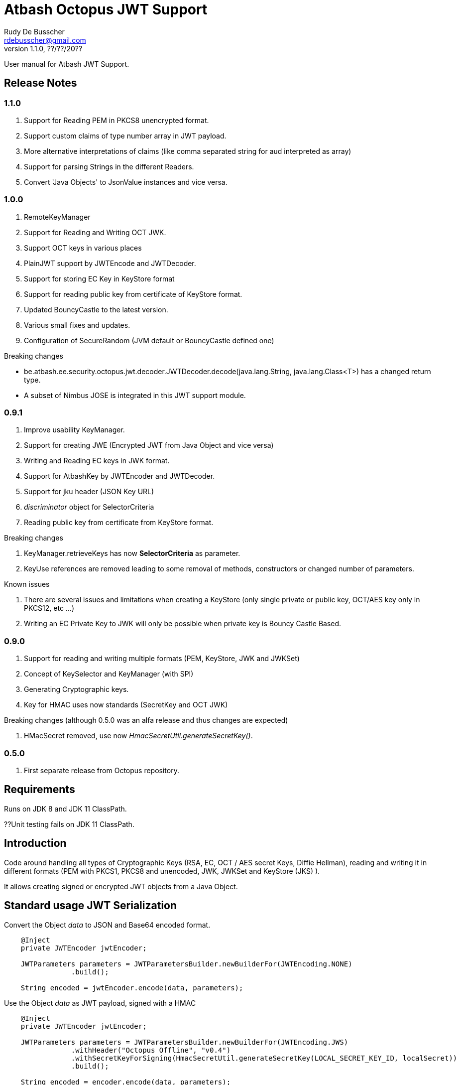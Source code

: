 = Atbash Octopus JWT Support
Rudy De Busscher <rdebusscher@gmail.com>
v1.1.0, ??/??/20??
:example-caption!:
ifndef::imagesdir[:imagesdir: images]
ifndef::sourcedir[:sourcedir: ../../main/java]

User manual for Atbash JWT Support.

== Release Notes

=== 1.1.0

. Support for Reading PEM in PKCS8 unencrypted format.
. Support custom claims of type number array in JWT payload.
. More alternative interpretations of claims (like comma separated string for aud interpreted as array)
. Support for parsing Strings in the different Readers.
. Convert 'Java Objects' to JsonValue instances and vice versa.

=== 1.0.0

. RemoteKeyManager
. Support for Reading and Writing OCT JWK.
. Support OCT keys in various places
. PlainJWT support by JWTEncode and JWTDecoder.
. Support for storing EC Key in KeyStore format
. Support for reading public key from certificate of KeyStore format.

. Updated BouncyCastle to the latest version.
. Various small fixes and updates.
. Configuration of SecureRandom (JVM default or BouncyCastle defined one)

Breaking changes

- be.atbash.ee.security.octopus.jwt.decoder.JWTDecoder.decode(java.lang.String, java.lang.Class<T>) has a changed return type.
- A subset of Nimbus JOSE is integrated in this JWT support module.

=== 0.9.1

. Improve usability KeyManager.
. Support for creating JWE (Encrypted JWT from Java Object and vice versa)
. Writing and Reading EC keys in JWK format.
. Support for AtbashKey by JWTEncoder and JWTDecoder.
. Support for jku header (JSON Key URL)
. _discriminator_ object for SelectorCriteria
. Reading public key from certificate from KeyStore format.

Breaking changes

. KeyManager.retrieveKeys has now **SelectorCriteria** as parameter.
. KeyUse references are removed leading to some removal of methods, constructors or changed number of parameters.

Known issues

. There are several issues and limitations when creating a KeyStore (only single private or public key, OCT/AES key only in PKCS12, etc ...)
. Writing an EC Private Key to JWK will only be possible when private key is Bouncy Castle Based.

=== 0.9.0

. Support for reading and writing multiple formats (PEM, KeyStore, JWK and JWKSet)
. Concept of KeySelector and KeyManager (with SPI)
. Generating Cryptographic keys.
. Key for HMAC uses now standards (SecretKey and OCT JWK)

Breaking changes (although 0.5.0 was an alfa release and thus changes are expected)

. HMacSecret removed, use now _HmacSecretUtil.generateSecretKey()_.


=== 0.5.0

. First separate release from Octopus repository.

== Requirements

Runs on JDK 8 and JDK 11 ClassPath.

??Unit testing fails on JDK 11 ClassPath.

== Introduction

Code around handling all types of Cryptographic Keys (RSA, EC, OCT / AES secret Keys, Diffie Hellman), reading and writing it in different formats (PEM with PKCS1, PKCS8 and unencoded, JWK, JWKSet and KeyStore (JKS) ).

It allows creating signed or encrypted JWT objects from a Java Object.


== Standard usage JWT Serialization

Convert the Object _data_ to JSON and Base64 encoded format.

----
    @Inject
    private JWTEncoder jwtEncoder;

    JWTParameters parameters = JWTParametersBuilder.newBuilderFor(JWTEncoding.NONE)
                .build();

    String encoded = jwtEncoder.encode(data, parameters);

----


Use the Object _data_ as JWT payload, signed with a HMAC

----
    @Inject
    private JWTEncoder jwtEncoder;

    JWTParameters parameters = JWTParametersBuilder.newBuilderFor(JWTEncoding.JWS)
                .withHeader("Octopus Offline", "v0.4")
                .withSecretKeyForSigning(HmacSecretUtil.generateSecretKey(LOCAL_SECRET_KEY_ID, localSecret))
                .build();

    String encoded = encoder.encode(data, parameters);

----

In the above example, the JWT has a custom header.


Instead of injecting the Encoder, it is also possible to instantiate the encoder directly.

----
   JWTEncoder jwtEncoder = new JWTEncoder();
----

Use the Object _data_ as payload within a JWE (first signed and then encrypted)

This examples uses an RSA for signing (private key) and encryption (public key).

----
    JWTParameters parameters = JWTParametersBuilder.newBuilderFor(JWTEncoding.JWE)
            .withSecretKeyForSigning(keyForSigning)
            .withSecretKeyForEncryption(keyForEncryption)
            .build();

    String encoded = new JWTEncoder().encode(data, parameters);
----

Converting the JWT (or Base64 encoded JSON) to an Object instance.

The following example converts a signed JWT or a JWE.

----
    @Inject
    private JWTDecoder jwtDecoder;

    @Inject
    private KeySelector keySelector;

    @Inject
    private MPBearerTokenVerifier verifier;

    JWTData<MPJWTToken> data = jwtDecoder.decode(token, MPJWTToken.class, keySelector, verifier);
    MPJWTToken token = data.getData();
----

KeySelector -> Selector of the key based on the id found in the header using a default (but can be configured) keyManager which looks for all keys defined based on some location (see _keys.location_ and _key.manager.class_ configuration parameters)

See also https://github.com/rdebusscher/atbash-key-server for a Key management server implementation.

MPBearerTokenVerifier -> Optional verifier for validating the JWT.

TODO : Describe the default verifications.

== Additional verification

As indicated in the above example, an optional verifier, of type `be.atbash.ee.security.octopus.jwt.decoder.JWTVerifier` can be passed to the decode() method.
The interface has the following verification method:

----
     boolean verify(CommonJWTHeader header, JWTClaimsSet jwtClaimsSet);
----

The header parameter has the header, either the header for the JWS (signed JWT) or the JWE (encrypted JWT).
The jwtClaimsSet parameter contains the payload of the JWT. The claims value are still in basic format, so if there is an converter defined, it is not yet applied.

== Validate jku

The `RemoteKeyManager` retrieves the JWKSet from the JKU values defined in the header of a signed/encrypted JWT. However, allowing any URI in this header is a serious security issue as anyone can create a JWT and point to an endpoint he controls.
There, these URIs needs to be approved.

Create an instance of `RemoteJWKSetURIValidator` and implement the is valid method.
The instance can be defined through the ServiceLoader mechanism or as CDI bean (when used in a CDI environment) Only those URIs which are denoted as valid will be used.

When no instances of `RemoteJWKSetURIValidator` are found, no URI will be valid.

== Creating JWE

Creating a JWE, the JWT variant which uses encryption, is very similar in creating a signed version.
This is done on purpose so that creating a signed JWT or an encrypted JWT is similar and developers don't need to learn different patterns.

    String encoded = new JWTEncoder().encode(payload, parameters);

The `JWTEncoder` class can also be used for creating a JWE. The difference is the parameter we supply, when encoding.
The following example shows the minimal required parameters.

    JWTParameters parameters = JWTParametersBuilder.newBuilderFor(JWTEncoding.JWE)
            .withSecretKeyForSigning(signKey)
            .withSecretKeyForEncryption(encryptKey)
            .build();

When creating a JWE, first a signed JWT is created and then a encryption is done.

The signing key can be of type RSA, EC, or AES. The only requirement is that when decoding the corresponding key is present in the ++KeyManager++.


== Keys

Retrieving a certain Cryptographic key can be performed by the class _KeySelector_ through the methods _selectAtbashKey_ and _selectSecretKey_.  You give it a few criteria (like key id, key type like RSA, EC, etc ..) and it tries to find the key which correspond to these values.

If it finds no key or multiple keys which match these criteria, you will see a warning in the log and the method returns null. Which will obviously result in a error in the calling method because it probably needs a key.

Most of the time, you give it the key id (and if you like the private of public part, see also further on why this is important) but you could also decide that the library can take the only available private key it knows of for creating the signature for instance.

You supply the criteria to match, through a _SelectorCriteria_ when can be created by a Builder pattern.

The filtering is performed in this order
- id
- secret key type (combination of type like RSA and part like private part)
- key type (RSA, EC, ...)
- part (is possible)

The _KeySelector_ however, is only responsible for selecting the matching key from the 'pool'. Managing (reading) the 'pool' is the responsibility of the _KeyManager_.

=== Providing the keys

The _KeyManager_ is responsible for supplying the requested key to the _KeySelector_. (when verifying signature, when decrypting and so on)

There is a default _KeyManager_ available called **LocalKeyManager** which is active when no specific configuration value is set (see further on or the configuration section in this manual).
It is capable of reading a specific file with keys, or directory with several key files.

If you need another implementation, like reading it from a central managed storage or reading keys in a more dynamic way, you can implement the interface _be.atbash.ee.security.octopus.keys.KeyManager_.

In a CDI environment, you can define your custom _KeyManager_ as a CDI bean and it will be picked up. An other option is to define the class as parameter value of configuration parameter _key.manager.class_.  It must contain the fully qualified class name. It is just instantiated, so no CDI features (unless you use programmatic retrieval of beans) will be available.

The keys are read by the _KeyReader_ which has support for PEM, JKS (Java KeyStore), JWK, and JWKSet. (see <<Supported Key Formats>>)

=== Define Key type

By default, based on the file extension, the type is determined and how it should be read. There is a default implementation which makes the following mapping

- .jwk -> JWK
- .jwke -> JWK  (Atbash encrypted JWK)
- .jwks -> JWKSet
- .jwkset -> JWKSet
- .jwksete -> JWKSet  (Atbash encrypted JWKSet)
- .pem -> PEM
- .der -> PEM
- .jks -> KeyStore
- .p12 -> KeyStore
- .pfx -> KeyStore

When you want to use other suffixes, implement the interface _be.atbash.ee.security.octopus.keys.reader.KeyResourceTypeProvider_ and define the class name as parameter value of key _key.resourcetype.provider.class_.

The return value of the interface method _determineKeyResourceType_ will determine how the resource will be read. Returning null means that the type is unknown

=== Supply passwords

Various types have encrypted storage of private keys (as they have a sensitive nature).

TODO Specify how _ConfigKeyResourcePasswordLookup_ reads the password from the configuration.

=== Discriminator in SelectorCriteria

Some _KeyManager_ support some kind of separation of the keys (like tenants).
The KeyManager implemented in the [Key Manager Server](https://github.com/atbashEE/atbash-key-server) for example has such a separation.

Therefor we can pass some kind of _discriminator_ object to the SelectorCriteria.
This discriminator (a string, a POJO, whatever will be understood by the KeyManager) will then be used by it to distinct keys.

=== Reading any format

As described in above sections, the suffix of the file which is read, determines the format of the file and determines how the file is read by the code.

However, there are situations where the format is not know, like in the case when you read some keys from an URL.
For that use case, the _keyReader_ has the _readKeyResource_ method. it takes an _InputStream_ and tries to read the contents using different formats until one of them returns something valid.
The method has 2 overloaded versions, one taken the _InputStream_ and the other one an _URI_.

The order in which the formats are tried on the input can be configured.
With the configuration parameter `jwt.reader.order`, one can define the order in which the formats are tried.

The _tryToReadKeyResource_ method also tries to read the resource but the order is determined by the MicroProfile JWT specification; PEM, JWK, KeyStore and as last format the JWKSet.

The _tryToReadKeyContent_ method takes a String as parameter but performs the same logic as the _tryToReadKeyResource_.

=== Customization

Password are by default read from configuration (parameter _lookup.password.class_ define the class)

KeyResourceTypeProvider -> defines mapping between file extension and type of key (PEM, JKS, ...)

=== Filter Keys

The preferred way to retrieve a Key from some source is the use of the _KeyManager_ as described above. However, there are situations where you want to select a certain key from a set of keys.

The classic use case is that you have generated a key pair (using the _KeyGenerator_ class) but want to retrieve the public key from this pair. since the generated key pair is not available within the KeyManager, another way must be available to retrieve the key (which is more high level then just checking which key implements the PrivateKey interface)

The **ListKeyManager** is created specially for this purpose. It is also a _KeyManager_ implementation but you supply the set of keys it own through the constructor (and thus the KeyManager doesn't retrieve his keys from the environment in some way.

The following snippet retrieves the public key.

    ListKeyManager keyManager = new ListKeyManager(keys);
    SelectorCriteria criteria = SelectorCriteria.newBuilder().withAsymmetricPart(AsymmetricPart.PUBLIC).build();
    List<AtbashKey> keyList = keyManager.retrieveKeys(criteria);


== Supported Key Formats

    PEM
       PKCS8
       PKCS1
    JWK
    JWKSet
    Java KeyStore

== Generating Cryptographic key

With the class **be.atbash.ee.security.octopus.keys.generator.KeyGenerator** you are able to generate cryptographic keys.

It is a CDI bean and can be injected into other CDI controlled classes. But you can also create a new instance of this class when you need to generation capabilities in other environments.

By calling the method

    generateKeys(GenerationParameters);

It will give you one or more keys, depending on the type you requested. For asymmetric keys, like RSA keys, you get the corresponding public and private keys.

The kind of keys which are generated, depend on the parameter you supply, which can be created using a builder pattern. The following example gives you the code for generating an RSA key.

        RSAGenerationParameters generationParameters = new RSAGenerationParameters.RSAGenerationParametersBuilder()
                .withKeyId("the-kid")
                .build();
        List<AtbashKey> atbashKeys = generator.generateKeys(generationParameters);

The default size of the generated key is 2048, but you can define it using the method _.withKeySize_ on the builder.

There are also builders for Elliptic Curve (EC) and Octet sequence (used in MAC and symmetric encryption) available.

The key id is always required and for EC keys, the curve name is also required.

The generation is performed by the JVM classes itself in case of the RSA and OCT keys, and BouncyCastle in the case of EC keys (_ECDSA_ algorithm)

=== Supported EC Curve names

This is the list of the supported curves (through BouncyCastle)

- prime192v1
- prime192v2
- prime192v3
- prime239v1
- prime239v2
- prime239v3
- prime256v1

- secp192k1
- secp192r1
- secp224k1
- secp224r1 / P-224
- secp256k1
- secp256r1 / P-256
- secp384r1 / P-384
- secp521r1 / P-521


== Writing Cryptographic key

With the class **be.atbash.ee.security.octopus.keys.writer.KeyWriter** you can convert an _AtbashKey_ into one of the supported formats. See ??? for a list of the formats.

This class can also be used as CDI bean, and injected into other CDI artifacts, or used in other environments by instantiating it yourself.

With the method _writeKeyResource_, you can convert the _AtbashKey_, containing the Cryptographic key, into one of the formats as defined by the parameter **KeyResourceType**.

There are 2 variants for the method. One contains a String value defining the location where it key will be stored, the other one just returns the result as a byte array.

When the target file already exists, and the format supports multiple formats (like Java Key Store - JKS and JWK Set) the file is updated with the key you want to write.

The 2 last parameters are used depending on the type of the format.

* keyPassword: Used for encryption of the key, when this is used in the format or requested through a config parameter (for PEM format for example)
* filePassword: Used for the encryption of the file when file is encrypted as a whole (like with Java Key store). This password is also used for reading it first if the file already exists.

When you write out a private Key in the JWK format, a key password is required. All sensitive JSON values are encrypted and written as 'enc' to the JWK.  Reading such a format requires the same password to retrieve the keys from it.
This is an alternative for the signing and encryption of the JWK, but ony supported by Atbash.

If you do not want to create this encrypted format of Atbash, set the parameter `jwt.jwk.encrypted` to false.

When you convert a JWK with the `JWTEncoder`to JSON, the conversion is not performed as there is no possibility to supply a password.

== Define Serializer

When a custom JSON serializer is required

- Create a class implementing `javax.json.bind.serializer.JsonbSerializer`
- Define the class (FQCN) through the ServiceLoader mechanism (`META-INF/service/javax.json.bind.serializer.JsonbSerializer`)

When the class has Jackson JSonProperty annotation on the fields, the `AbstractJacksonJsonSerializer` can be used to create a serializer without the need for coding.

Define a Class as this and define the FQCN in the service loader file.

    public class TestAbstractJacksonJsonSerializer extends AbstractJacksonJsonSerializer<MainClass> implements JsonbSerializer<MainClass> {
    }

== Define Deserializer

When a custom JSON deserializer is required

- Create a class implementing `javax.json.bind.serializer.JsonbDeserializer`
- Define the class (FQCN) through the ServiceLoader mechanism (`META-INF/service/javax.json.bind.serializer.JsonbDeserializer`)

== Conversion from and to JsonValue (Since 1.1)

With the help of the `JSONObjectUtils` class, you can convert a String to the JsonString instance, JsonNumber to a Long etc.
So you can convert the Java objects to JsonValue instances and vice versa.

The code was already partially available in previous releases but now finalized and usable by the developers (marked as PublicAPI).

- `JSONObjectUtils.getJsonValueAsObject` extracts the basic Java value from any `JSONValue` instance.
An array is converted to a List.
- `JSONObjectUtils.getAsJsonValue` wraps the Java value in a `JSONValue` instance.
Any Collection is converted to an array, and Map to a JsonObject.

== Configuration

=== key.manager.class

default : **be.atbash.ee.security.octopus.keys.LocalKeyManager**

The _KeyManager_ that supplies the request key to the KeySelector.
Other implementations which are supported by default are **be.atbash.ee.security.octopus.keys.RemoteKeyManager** (to support the jku header claim) and **be.atbash.ee.security.octopus.keys.CombinedKeyManager** which combines the functionality of LocalKeyManager and RemoteKeyManager.

=== keys.location

default : **none**

The location of the Cryptographic keys.The value must start with **classpath:**, **file:** or **url:**.When the value points to a directory, all files (which are identified as containing a key, see _KeyResourceTypeProvider_) are read.

=== key.resourcetype.provider.class

default : **be.atbash.ee.security.octopus.keys.reader.DefaultKeyResourceTypeProvider**

Defines the class which determines the key format of the resources.

=== lookup.password.class

default : **be.atbash.ee.security.octopus.keys.reader.password.ConfigKeyResourcePasswordLookup**

Defines the class which supplies the passwords for encrypted storage of keys

=== key.pem.encryption

default : **PKCS8**

Defines the encryption of the (RSA only?) private key when written to a PEM formatted file. Valid values ora PKCS1, PKCS8 and NONE (meaning no encryption of the key at all and just BASE64 encoded)

=== key.pem.pkcs1.encryption

default : **DES-EDE3-CBC**

Defines the default PKCS#1 encryption used. Valid values are defined according the following rules.

    algorithm names composed from 3 parts glued with hyphen.
    The first part determines algorithm, one of AES, DES, BF and RC2.
    The second part determines key bits and is used for AES and optionally for RC2.
       For AES it is possible to use values 128, 192 and 256.
       For RC2 64, 40 can be used or nothing - then value 128 is used.
    The last part determines the block mode: CFB, ECB, OFB, EDE and CBC.
    Additionally EDE3 can be used in combination with DES to use DES3 with EDE.

    Examples:
      AES-192-ECB
      DES-EDE3.

=== key.store.certificate.x500name

default : **CN=localhost**

Defines the x500 name for the generated certificate when storing a public key into a Key store file.

=== key.store.signature.algo.RSA

default : **SHA1WithRSA**

Defines the algorithm used for singing the certificate which is generated when storing a RSA public key into a Key store file.
Please note that there will be always an RSA key generated for this, so one is only able to change the hashing part of the signature.

=== key.store.signature.algo.EC

default : **SHA384withECDSA**

Defines the algorithm used for singing the certificate which is generated when storing a EC public key into a Key store file.
Please note that there will be always an EC key generated for this, so one is only able to change the hashing part of the signature.

=== key.store.type

default : **PKCS12**

The default type of the created keyStores. This overwrites the default which is set by the JRE config.

=== jwt.sign.rsa.algo

default : **RS256**

Defines the algorithm used for signing the JWT in case we use RSA keys. Valid values are _RS256_, _RS384_, _RS512_, _PS256_, _PS384_, and _PS512_.

=== jwt.clock.skew.secs (since 1.0.0)

default : **60**

Defines the clock skew value for verifying expiration dates of JWT tokens.

=== jwt.jwe.algorithm.default.EC (since 1.0.0)

default : **ECDH-ES+A256KW**

Defines the default encryption method when a JWE is created without explicitly defining the method.
For valid values, see `be.atbash.ee.security.octopus.nimbus.jwt.jwe.JWEAlgorithm.Family.ECDH_ES`

=== jwt.jwe.algorithm.default.OCT (since 1.0.0)

default : **A256KW**

Defines the default encryption method when a JWE is created without explicitly defining the method.
For valid values, see `be.atbash.ee.security.octopus.nimbus.jwt.jwe.JWEAlgorithm.Family.AES_KW`

=== jwt.remote.jwk.cache.period

default : **24h**

Defines the expiration period of the remote JWKSet data read from a `jku header claim.
After that period, the data is discarded and needs to be reread from the URI.

The value has following format

<v><unit>

* v : A positive integral number
* unit : s (seconds), m (minutes) or h (hours)

=== jwt.jca.securerandom.algo

default : **none**

Algorithm name for the SecureRandom implementation.

When no value is set, JVM configured one will be taken.

=== jwt.jwk.encrypted

default : **true**

Are private Keys written by the `KeyWriter` 'encrypted' using the Custom Atbash format?

=== jwt.reader.order

dafault : **JWKSET, JWK, PEM, KEYSTORE**

Defines the order in whioch the Key formats are tried to read a certain 'input stream'. Values are the enum names of `KeyResourceType` (case insensitive)